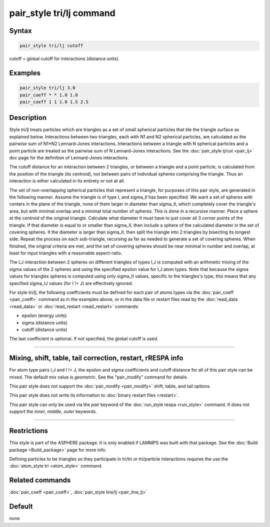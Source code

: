 .. index:: pair_style tri/lj

pair_style tri/lj command
=========================

Syntax
""""""

.. code-block:: LAMMPS

   pair_style tri/lj cutoff

cutoff = global cutoff for interactions (distance units)

Examples
""""""""

.. code-block:: LAMMPS

   pair_style tri/lj 3.0
   pair_coeff * * 1.0 1.0
   pair_coeff 1 1 1.0 1.5 2.5

Description
"""""""""""

Style *tri/lj* treats particles which are triangles as a set of small
spherical particles that tile the triangle surface as explained below.
Interactions between two triangles, each with N1 and N2 spherical
particles, are calculated as the pairwise sum of N1\*N2 Lennard-Jones
interactions.  Interactions between a triangle with N spherical
particles and a point particle are treated as the pairwise sum of N
Lennard-Jones interactions.  See the :doc:`pair_style lj/cut <pair_lj>`
doc page for the definition of Lennard-Jones interactions.

The cutoff distance for an interaction between 2 triangles, or between
a triangle and a point particle, is calculated from the position of
the triangle (its centroid), not between pairs of individual spheres
comprising the triangle.  Thus an interaction is either calculated in
its entirety or not at all.

The set of non-overlapping spherical particles that represent a
triangle, for purposes of this pair style, are generated in the
following manner.  Assume the triangle is of type I, and sigma_II has
been specified.  We want a set of spheres with centers in the plane of
the triangle, none of them larger in diameter than sigma_II, which
completely cover the triangle's area, but with minimal overlap and a
minimal total number of spheres.  This is done in a recursive manner.
Place a sphere at the centroid of the original triangle.  Calculate
what diameter it must have to just cover all 3 corner points of the
triangle.  If that diameter is equal to or smaller than sigma_II, then
include a sphere of the calculated diameter in the set of covering
spheres.  It the diameter is larger than sigma_II, then split the
triangle into 2 triangles by bisecting its longest side.  Repeat the
process on each sub-triangle, recursing as far as needed to generate a
set of covering spheres.  When finished, the original criteria are
met, and the set of covering spheres should be near minimal in number
and overlap, at least for input triangles with a reasonable
aspect-ratio.

The LJ interaction between 2 spheres on different triangles of types
I,J is computed with an arithmetic mixing of the sigma values of the 2
spheres and using the specified epsilon value for I,J atom types.
Note that because the sigma values for triangles spheres is computed
using only sigma_II values, specific to the triangles's type, this
means that any specified sigma_IJ values (for I != J) are effectively
ignored.

For style *tri/lj*, the following coefficients must be defined for
each pair of atoms types via the :doc:`pair_coeff <pair_coeff>` command
as in the examples above, or in the data file or restart files read by
the :doc:`read_data <read_data>` or :doc:`read_restart <read_restart>`
commands:

* epsilon (energy units)
* sigma (distance units)
* cutoff (distance units)

The last coefficient is optional.  If not specified, the global cutoff
is used.

----------

Mixing, shift, table, tail correction, restart, rRESPA info
"""""""""""""""""""""""""""""""""""""""""""""""""""""""""""

For atom type pairs I,J and I != J, the epsilon and sigma coefficients
and cutoff distance for all of this pair style can be mixed.  The
default mix value is *geometric*\ .  See the "pair_modify" command for
details.

This pair style does not support the :doc:`pair_modify <pair_modify>`
shift, table, and tail options.

This pair style does not write its information to :doc:`binary restart files <restart>`.

This pair style can only be used via the *pair* keyword of the
:doc:`run_style respa <run_style>` command.  It does not support the
*inner*, *middle*, *outer* keywords.

----------

Restrictions
""""""""""""

This style is part of the ASPHERE package.  It is only enabled if
LAMMPS was built with that package.  See the :doc:`Build package <Build_package>` page for more info.

Defining particles to be triangles so they participate in tri/tri or
tri/particle interactions requires the use the :doc:`atom_style tri <atom_style>` command.

Related commands
""""""""""""""""

:doc:`pair_coeff <pair_coeff>`, :doc:`pair_style line/lj <pair_line_lj>`

Default
"""""""

none
